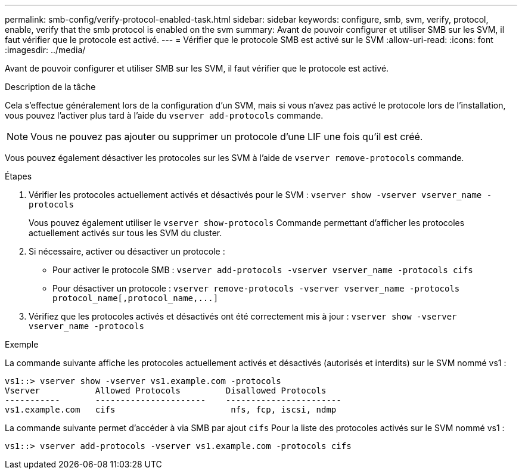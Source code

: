 ---
permalink: smb-config/verify-protocol-enabled-task.html 
sidebar: sidebar 
keywords: configure, smb, svm, verify, protocol, enable, verify that the smb protocol is enabled on the svm 
summary: Avant de pouvoir configurer et utiliser SMB sur les SVM, il faut vérifier que le protocole est activé. 
---
= Vérifier que le protocole SMB est activé sur le SVM
:allow-uri-read: 
:icons: font
:imagesdir: ../media/


[role="lead"]
Avant de pouvoir configurer et utiliser SMB sur les SVM, il faut vérifier que le protocole est activé.

.Description de la tâche
Cela s'effectue généralement lors de la configuration d'un SVM, mais si vous n'avez pas activé le protocole lors de l'installation, vous pouvez l'activer plus tard à l'aide du `vserver add-protocols` commande.

[NOTE]
====
Vous ne pouvez pas ajouter ou supprimer un protocole d'une LIF une fois qu'il est créé.

====
Vous pouvez également désactiver les protocoles sur les SVM à l'aide de `vserver remove-protocols` commande.

.Étapes
. Vérifier les protocoles actuellement activés et désactivés pour le SVM : `vserver show -vserver vserver_name -protocols`
+
Vous pouvez également utiliser le `vserver show-protocols` Commande permettant d'afficher les protocoles actuellement activés sur tous les SVM du cluster.

. Si nécessaire, activer ou désactiver un protocole :
+
** Pour activer le protocole SMB : `vserver add-protocols -vserver vserver_name -protocols cifs`
** Pour désactiver un protocole : `+vserver remove-protocols -vserver vserver_name -protocols protocol_name[,protocol_name,...]+`


. Vérifiez que les protocoles activés et désactivés ont été correctement mis à jour : `vserver show -vserver vserver_name -protocols`


.Exemple
La commande suivante affiche les protocoles actuellement activés et désactivés (autorisés et interdits) sur le SVM nommé vs1 :

[listing]
----
vs1::> vserver show -vserver vs1.example.com -protocols
Vserver           Allowed Protocols         Disallowed Protocols
-----------       ----------------------    -----------------------
vs1.example.com   cifs                       nfs, fcp, iscsi, ndmp
----
La commande suivante permet d'accéder à via SMB par ajout `cifs` Pour la liste des protocoles activés sur le SVM nommé vs1 :

[listing]
----
vs1::> vserver add-protocols -vserver vs1.example.com -protocols cifs
----